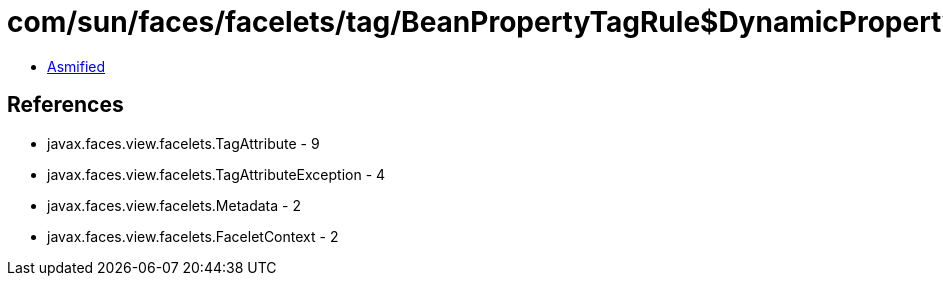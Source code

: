 = com/sun/faces/facelets/tag/BeanPropertyTagRule$DynamicPropertyMetadata.class

 - link:BeanPropertyTagRule$DynamicPropertyMetadata-asmified.java[Asmified]

== References

 - javax.faces.view.facelets.TagAttribute - 9
 - javax.faces.view.facelets.TagAttributeException - 4
 - javax.faces.view.facelets.Metadata - 2
 - javax.faces.view.facelets.FaceletContext - 2
